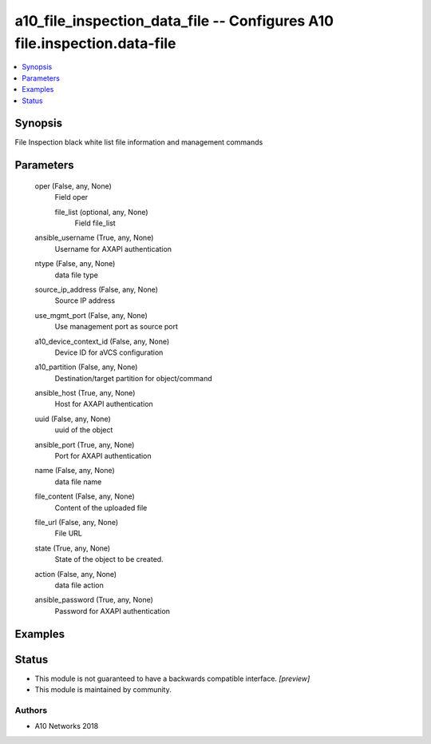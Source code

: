 .. _a10_file_inspection_data_file_module:


a10_file_inspection_data_file -- Configures A10 file.inspection.data-file
=========================================================================

.. contents::
   :local:
   :depth: 1


Synopsis
--------

File Inspection black white list file information and management commands






Parameters
----------

  oper (False, any, None)
    Field oper


    file_list (optional, any, None)
      Field file_list



  ansible_username (True, any, None)
    Username for AXAPI authentication


  ntype (False, any, None)
    data file type


  source_ip_address (False, any, None)
    Source IP address


  use_mgmt_port (False, any, None)
    Use management port as source port


  a10_device_context_id (False, any, None)
    Device ID for aVCS configuration


  a10_partition (False, any, None)
    Destination/target partition for object/command


  ansible_host (True, any, None)
    Host for AXAPI authentication


  uuid (False, any, None)
    uuid of the object


  ansible_port (True, any, None)
    Port for AXAPI authentication


  name (False, any, None)
    data file name


  file_content (False, any, None)
    Content of the uploaded file


  file_url (False, any, None)
    File URL


  state (True, any, None)
    State of the object to be created.


  action (False, any, None)
    data file action


  ansible_password (True, any, None)
    Password for AXAPI authentication









Examples
--------

.. code-block:: yaml+jinja

    





Status
------




- This module is not guaranteed to have a backwards compatible interface. *[preview]*


- This module is maintained by community.



Authors
~~~~~~~

- A10 Networks 2018

